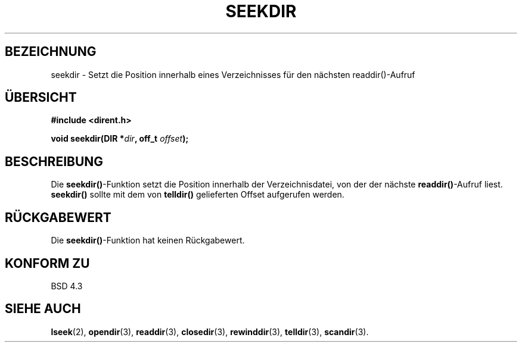 .\" Copyright 1993 David Metcalfe (david@prism.demon.co.uk)
.\"
.\" Permission is granted to make and distribute verbatim copies of this
.\" manual provided the copyright notice and this permission notice are
.\" preserved on all copies.
.\"
.\" Permission is granted to copy and distribute modified versions of this
.\" manual under the conditions for verbatim copying, provided that the
.\" entire resulting derived work is distributed under the terms of a
.\" permission notice identical to this one
.\" 
.\" Since the Linux kernel and libraries are constantly changing, this
.\" manual page may be incorrect or out-of-date.  The author(s) assume no
.\" responsibility for errors or omissions, or for damages resulting from
.\" the use of the information contained herein.  The author(s) may not
.\" have taken the same level of care in the production of this manual,
.\" which is licensed free of charge, as they might when working
.\" professionally.
.\" 
.\" Formatted or processed versions of this manual, if unaccompanied by
.\" the source, must acknowledge the copyright and authors of this work.
.\"
.\" References consulted:
.\"     Linux libc source code
.\"     Lewine's _POSIX Programmer's Guide_ (O'Reilly & Associates, 1991)
.\"     386BSD man pages
.\" Modified Sat Jul 24 18:25:21 1993 by Rik Faith <faith@cs.unc.edu>
.\" Translated into german 02 June 1996 by Markus Kaufmann
.\"                                        <markus.kaufmann@gmx.de>
.\"
.TH SEEKDIR 3  "2. Juni 1996" "" "Bibliotheksfunktionen"
.SH BEZEICHNUNG
seekdir \- Setzt die Position innerhalb eines Verzeichnisses für den
nächsten readdir()-Aufruf
.SH ÜBERSICHT
.nf
.B #include <dirent.h>
.sp
.BI "void seekdir(DIR *" dir ", off_t " offset );
.fi
.SH BESCHREIBUNG
Die 
.BR seekdir() \-Funktion
setzt die Position innerhalb der Verzeichnisdatei, von der der nächste
.BR readdir() \-Aufruf
liest.
.B seekdir()
sollte mit dem von 
.B telldir() 
gelieferten Offset aufgerufen werden. 
.SH "RÜCKGABEWERT"
Die
.BR seekdir() -Funktion 
hat keinen Rückgabewert.
.SH "KONFORM ZU"
BSD 4.3
.SH "SIEHE AUCH"
.BR lseek (2),
.BR opendir (3),
.BR readdir (3),
.BR closedir (3),
.BR rewinddir (3),
.BR telldir (3),
.BR scandir (3).
